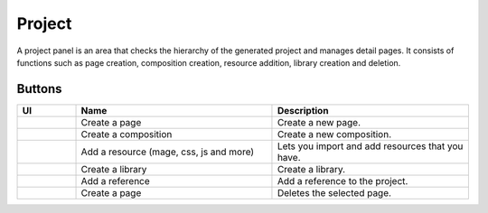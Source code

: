 Project
============

A project panel is an area that checks the hierarchy of the generated project and manages detail pages.
It consists of functions such as page creation, composition creation, resource addition, library creation and deletion.

.. image:: /_static/navigation/project/project_panel.png

Buttons
--------------

.. list-table::
    :widths: 3 10 10
    :header-rows: 1
    :class: prevent-responsive-table

    * - UI
      - Name
      - Description

    * - .. image:: /_static/navigation/project/ic_project_create_page.png
          :height: 44px
      - Create a page
      - Create a new page.

    * - .. image:: /_static/navigation/project/ic_project_create_composition.png
          :height: 44px
      - Create a composition
      - Create a new composition.

    * - .. image:: /_static/navigation/project/ic_add_resource.png
          :height: 44px
      - Add a resource (mage, css, js and more)
      - Lets you import and add resources that you have.

    * - .. image:: /_static/navigation/project/ic_project_create_library.png
          :height: 44px
      - Create a library
      - Create a library.

    * - .. image:: /_static/navigation/project/ic_add_reference.png
          :height: 44px
      - Add a reference
      - Add a reference to the project.

    * - .. image:: /_static/navigation/structure/ic_trash_new.png
          :height: 44px
      - Create a page
      - Deletes the selected page.
